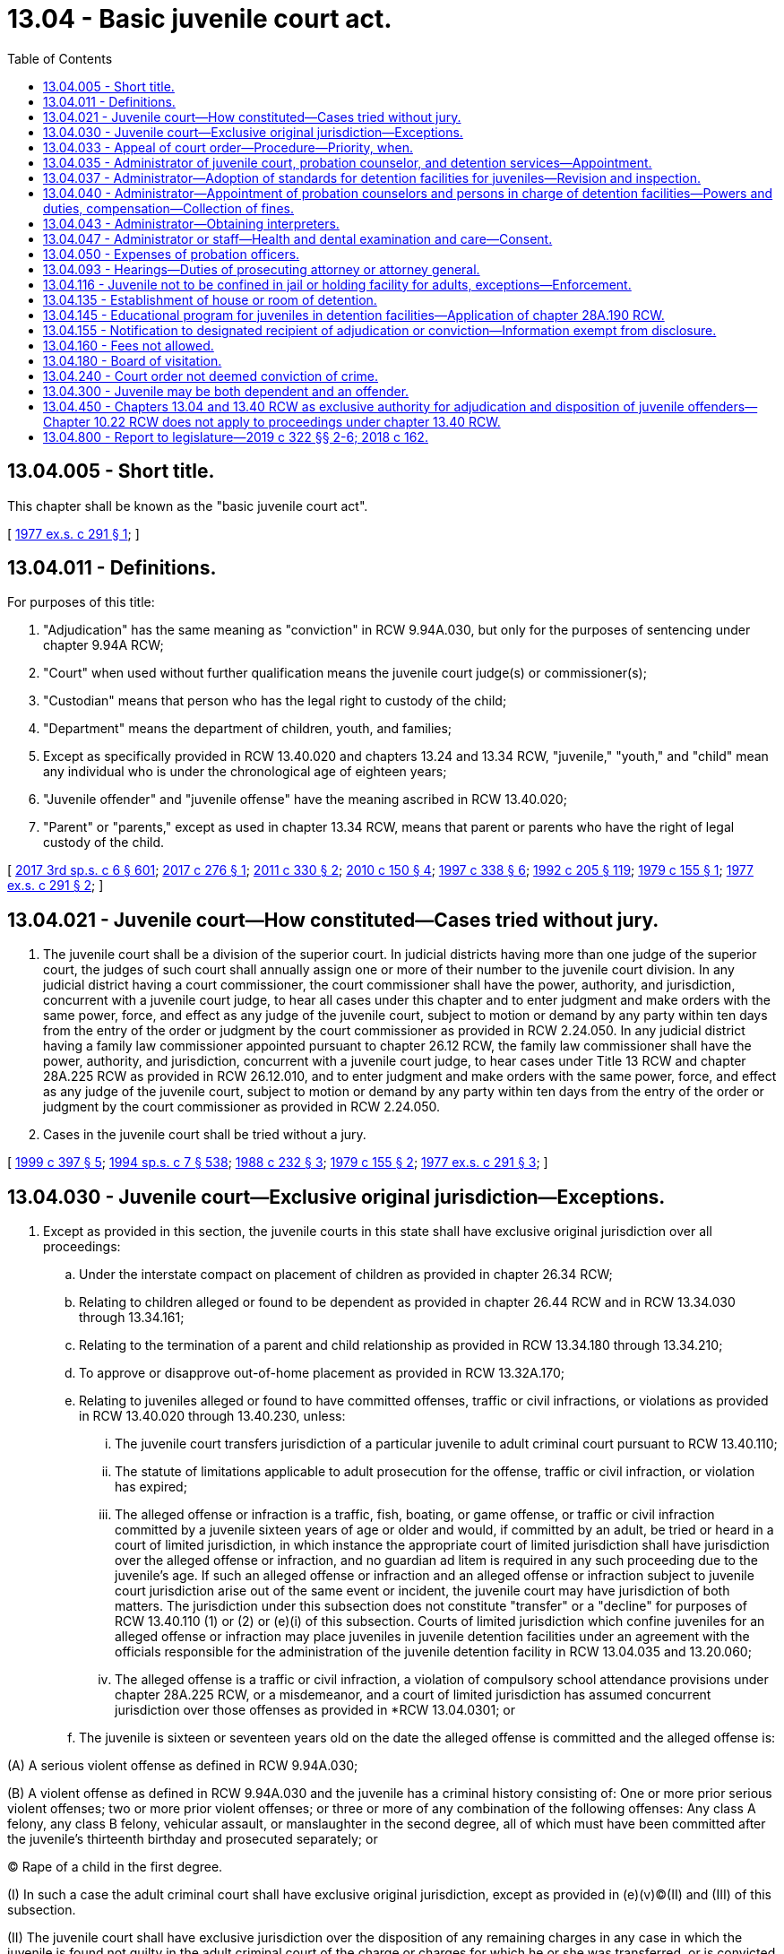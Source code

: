 = 13.04 - Basic juvenile court act.
:toc:

== 13.04.005 - Short title.
This chapter shall be known as the "basic juvenile court act".

[ http://leg.wa.gov/CodeReviser/documents/sessionlaw/1977ex1c291.pdf?cite=1977%20ex.s.%20c%20291%20§%201[1977 ex.s. c 291 § 1]; ]

== 13.04.011 - Definitions.
For purposes of this title:

. "Adjudication" has the same meaning as "conviction" in RCW 9.94A.030, but only for the purposes of sentencing under chapter 9.94A RCW;

. "Court" when used without further qualification means the juvenile court judge(s) or commissioner(s);

. "Custodian" means that person who has the legal right to custody of the child;

. "Department" means the department of children, youth, and families;

. Except as specifically provided in RCW 13.40.020 and chapters 13.24 and 13.34 RCW, "juvenile," "youth," and "child" mean any individual who is under the chronological age of eighteen years;

. "Juvenile offender" and "juvenile offense" have the meaning ascribed in RCW 13.40.020;

. "Parent" or "parents," except as used in chapter 13.34 RCW, means that parent or parents who have the right of legal custody of the child.

[ http://lawfilesext.leg.wa.gov/biennium/2017-18/Pdf/Bills/Session%20Laws/House/1661-S2.SL.pdf?cite=2017%203rd%20sp.s.%20c%206%20§%20601[2017 3rd sp.s. c 6 § 601]; http://lawfilesext.leg.wa.gov/biennium/2017-18/Pdf/Bills/Session%20Laws/House/1815-S.SL.pdf?cite=2017%20c%20276%20§%201[2017 c 276 § 1]; http://lawfilesext.leg.wa.gov/biennium/2011-12/Pdf/Bills/Session%20Laws/House/1128-S2.SL.pdf?cite=2011%20c%20330%20§%202[2011 c 330 § 2]; http://lawfilesext.leg.wa.gov/biennium/2009-10/Pdf/Bills/Session%20Laws/Senate/6561-S2.SL.pdf?cite=2010%20c%20150%20§%204[2010 c 150 § 4]; http://lawfilesext.leg.wa.gov/biennium/1997-98/Pdf/Bills/Session%20Laws/House/3900-S3.SL.pdf?cite=1997%20c%20338%20§%206[1997 c 338 § 6]; http://lawfilesext.leg.wa.gov/biennium/1991-92/Pdf/Bills/Session%20Laws/House/2466-S.SL.pdf?cite=1992%20c%20205%20§%20119[1992 c 205 § 119]; http://leg.wa.gov/CodeReviser/documents/sessionlaw/1979c155.pdf?cite=1979%20c%20155%20§%201[1979 c 155 § 1]; http://leg.wa.gov/CodeReviser/documents/sessionlaw/1977ex1c291.pdf?cite=1977%20ex.s.%20c%20291%20§%202[1977 ex.s. c 291 § 2]; ]

== 13.04.021 - Juvenile court—How constituted—Cases tried without jury.
. The juvenile court shall be a division of the superior court. In judicial districts having more than one judge of the superior court, the judges of such court shall annually assign one or more of their number to the juvenile court division. In any judicial district having a court commissioner, the court commissioner shall have the power, authority, and jurisdiction, concurrent with a juvenile court judge, to hear all cases under this chapter and to enter judgment and make orders with the same power, force, and effect as any judge of the juvenile court, subject to motion or demand by any party within ten days from the entry of the order or judgment by the court commissioner as provided in RCW 2.24.050. In any judicial district having a family law commissioner appointed pursuant to chapter 26.12 RCW, the family law commissioner shall have the power, authority, and jurisdiction, concurrent with a juvenile court judge, to hear cases under Title 13 RCW and chapter 28A.225 RCW as provided in RCW 26.12.010, and to enter judgment and make orders with the same power, force, and effect as any judge of the juvenile court, subject to motion or demand by any party within ten days from the entry of the order or judgment by the court commissioner as provided in RCW 2.24.050.

. Cases in the juvenile court shall be tried without a jury.

[ http://lawfilesext.leg.wa.gov/biennium/1999-00/Pdf/Bills/Session%20Laws/House/1663-S.SL.pdf?cite=1999%20c%20397%20§%205[1999 c 397 § 5]; http://lawfilesext.leg.wa.gov/biennium/1993-94/Pdf/Bills/Session%20Laws/House/2319-S2.SL.pdf?cite=1994%20sp.s.%20c%207%20§%20538[1994 sp.s. c 7 § 538]; http://leg.wa.gov/CodeReviser/documents/sessionlaw/1988c232.pdf?cite=1988%20c%20232%20§%203[1988 c 232 § 3]; http://leg.wa.gov/CodeReviser/documents/sessionlaw/1979c155.pdf?cite=1979%20c%20155%20§%202[1979 c 155 § 2]; http://leg.wa.gov/CodeReviser/documents/sessionlaw/1977ex1c291.pdf?cite=1977%20ex.s.%20c%20291%20§%203[1977 ex.s. c 291 § 3]; ]

== 13.04.030 - Juvenile court—Exclusive original jurisdiction—Exceptions.
. Except as provided in this section, the juvenile courts in this state shall have exclusive original jurisdiction over all proceedings:

.. Under the interstate compact on placement of children as provided in chapter 26.34 RCW;

.. Relating to children alleged or found to be dependent as provided in chapter 26.44 RCW and in RCW 13.34.030 through 13.34.161;

.. Relating to the termination of a parent and child relationship as provided in RCW 13.34.180 through 13.34.210;

.. To approve or disapprove out-of-home placement as provided in RCW 13.32A.170;

.. Relating to juveniles alleged or found to have committed offenses, traffic or civil infractions, or violations as provided in RCW 13.40.020 through 13.40.230, unless:

... The juvenile court transfers jurisdiction of a particular juvenile to adult criminal court pursuant to RCW 13.40.110;

... The statute of limitations applicable to adult prosecution for the offense, traffic or civil infraction, or violation has expired;

... The alleged offense or infraction is a traffic, fish, boating, or game offense, or traffic or civil infraction committed by a juvenile sixteen years of age or older and would, if committed by an adult, be tried or heard in a court of limited jurisdiction, in which instance the appropriate court of limited jurisdiction shall have jurisdiction over the alleged offense or infraction, and no guardian ad litem is required in any such proceeding due to the juvenile's age. If such an alleged offense or infraction and an alleged offense or infraction subject to juvenile court jurisdiction arise out of the same event or incident, the juvenile court may have jurisdiction of both matters. The jurisdiction under this subsection does not constitute "transfer" or a "decline" for purposes of RCW 13.40.110 (1) or (2) or (e)(i) of this subsection. Courts of limited jurisdiction which confine juveniles for an alleged offense or infraction may place juveniles in juvenile detention facilities under an agreement with the officials responsible for the administration of the juvenile detention facility in RCW 13.04.035 and 13.20.060;

... The alleged offense is a traffic or civil infraction, a violation of compulsory school attendance provisions under chapter 28A.225 RCW, or a misdemeanor, and a court of limited jurisdiction has assumed concurrent jurisdiction over those offenses as provided in *RCW 13.04.0301; or

.. The juvenile is sixteen or seventeen years old on the date the alleged offense is committed and the alleged offense is:

(A) A serious violent offense as defined in RCW 9.94A.030;

(B) A violent offense as defined in RCW 9.94A.030 and the juvenile has a criminal history consisting of: One or more prior serious violent offenses; two or more prior violent offenses; or three or more of any combination of the following offenses: Any class A felony, any class B felony, vehicular assault, or manslaughter in the second degree, all of which must have been committed after the juvenile's thirteenth birthday and prosecuted separately; or

(C) Rape of a child in the first degree.

(I) In such a case the adult criminal court shall have exclusive original jurisdiction, except as provided in (e)(v)(C)(II) and (III) of this subsection.

(II) The juvenile court shall have exclusive jurisdiction over the disposition of any remaining charges in any case in which the juvenile is found not guilty in the adult criminal court of the charge or charges for which he or she was transferred, or is convicted in the adult criminal court of an offense that is not also an offense listed in (e)(v) of this subsection. The juvenile court shall maintain residual juvenile court jurisdiction up to age twenty-five if the juvenile has turned eighteen years of age during the adult criminal court proceedings but only for the purpose of returning a case to juvenile court for disposition pursuant to RCW 13.40.300(3)(d).

(III) The prosecutor and respondent may agree to juvenile court jurisdiction and waive application of exclusive adult criminal jurisdiction in (e)(v)(A) through (C) of this subsection and remove the proceeding back to juvenile court with the court's approval.

If the juvenile challenges the state's determination of the juvenile's criminal history under (e)(v) of this subsection, the state may establish the offender's criminal history by a preponderance of the evidence. If the criminal history consists of adjudications entered upon a plea of guilty, the state shall not bear a burden of establishing the knowing and voluntariness of the plea;

.. Under the interstate compact on juveniles as provided in chapter 13.24 RCW;

.. Relating to termination of a diversion agreement under RCW 13.40.080, including a proceeding in which the divertee has attained eighteen years of age;

.. Relating to court validation of a voluntary consent to an out-of-home placement under chapter 13.34 RCW, by the parent or Indian custodian of an Indian child, except if the parent or Indian custodian and child are residents of or domiciled within the boundaries of a federally recognized Indian reservation over which the tribe exercises exclusive jurisdiction; and

.. Relating to petitions to compel disclosure of information filed by the department of social and health services pursuant to RCW 74.13.042.

. The family court shall have concurrent original jurisdiction with the juvenile court over all proceedings under this section if the superior court judges of a county authorize concurrent jurisdiction as provided in RCW 26.12.010.

. The juvenile court shall have concurrent original jurisdiction with the family court over child custody proceedings under **chapter 26.10 RCW and parenting plans or residential schedules under chapter 26.09, 26.26A, or 26.26B RCW as provided for in RCW 13.34.155.

. A juvenile subject to adult superior court jurisdiction under subsection (1)(e)(i) through (v) of this section, who is detained pending trial, may be detained in a detention facility as defined in RCW 13.40.020 pending sentencing or a dismissal.

[ http://lawfilesext.leg.wa.gov/biennium/2019-20/Pdf/Bills/Session%20Laws/House/2682.SL.pdf?cite=2020%20c%2041%20§%204[2020 c 41 § 4]; http://lawfilesext.leg.wa.gov/biennium/2019-20/Pdf/Bills/Session%20Laws/House/1646-S2.SL.pdf?cite=2019%20c%20322%20§%209[2019 c 322 § 9]; http://lawfilesext.leg.wa.gov/biennium/2019-20/Pdf/Bills/Session%20Laws/Senate/5333-S.SL.pdf?cite=2019%20c%2046%20§%205015[2019 c 46 § 5015]; http://lawfilesext.leg.wa.gov/biennium/2017-18/Pdf/Bills/Session%20Laws/Senate/6160-S2.SL.pdf?cite=2018%20c%20162%20§%202[2018 c 162 § 2]; 2018 c 162 § 1; http://lawfilesext.leg.wa.gov/biennium/2017-18/Pdf/Bills/Session%20Laws/House/1661-S2.SL.pdf?cite=2017%203rd%20sp.s.%20c%206%20§%20602[2017 3rd sp.s. c 6 § 602]; prior:  2009 c 526 § 1; http://lawfilesext.leg.wa.gov/biennium/2009-10/Pdf/Bills/Session%20Laws/Senate/5746-S.SL.pdf?cite=2009%20c%20454%20§%201[2009 c 454 § 1]; prior:  2005 c 290 § 1; http://lawfilesext.leg.wa.gov/biennium/2005-06/Pdf/Bills/Session%20Laws/House/2061-S.SL.pdf?cite=2005%20c%20238%20§%201[2005 c 238 § 1]; http://lawfilesext.leg.wa.gov/biennium/1999-00/Pdf/Bills/Session%20Laws/Senate/6389-S.SL.pdf?cite=2000%20c%20135%20§%202[2000 c 135 § 2]; prior:  1997 c 386 § 17; http://lawfilesext.leg.wa.gov/biennium/1997-98/Pdf/Bills/Session%20Laws/House/1922.SL.pdf?cite=1997%20c%20341%20§%203[1997 c 341 § 3]; http://lawfilesext.leg.wa.gov/biennium/1997-98/Pdf/Bills/Session%20Laws/House/3900-S3.SL.pdf?cite=1997%20c%20338%20§%207[1997 c 338 § 7]; prior:  1995 c 312 § 39; http://lawfilesext.leg.wa.gov/biennium/1995-96/Pdf/Bills/Session%20Laws/Senate/5885-S.SL.pdf?cite=1995%20c%20311%20§%2015[1995 c 311 § 15]; http://lawfilesext.leg.wa.gov/biennium/1993-94/Pdf/Bills/Session%20Laws/House/2319-S2.SL.pdf?cite=1994%20sp.s.%20c%207%20§%20519[1994 sp.s. c 7 § 519]; http://leg.wa.gov/CodeReviser/documents/sessionlaw/1988c14.pdf?cite=1988%20c%2014%20§%201[1988 c 14 § 1]; http://leg.wa.gov/CodeReviser/documents/sessionlaw/1987c170.pdf?cite=1987%20c%20170%20§%201[1987 c 170 § 1]; http://leg.wa.gov/CodeReviser/documents/sessionlaw/1985c354.pdf?cite=1985%20c%20354%20§%2029[1985 c 354 § 29]; http://leg.wa.gov/CodeReviser/documents/sessionlaw/1984c272.pdf?cite=1984%20c%20272%20§%201[1984 c 272 § 1]; http://leg.wa.gov/CodeReviser/documents/sessionlaw/1981c299.pdf?cite=1981%20c%20299%20§%201[1981 c 299 § 1]; http://leg.wa.gov/CodeReviser/documents/sessionlaw/1980c128.pdf?cite=1980%20c%20128%20§%206[1980 c 128 § 6]; http://leg.wa.gov/CodeReviser/documents/sessionlaw/1979c155.pdf?cite=1979%20c%20155%20§%203[1979 c 155 § 3]; http://leg.wa.gov/CodeReviser/documents/sessionlaw/1977ex1c291.pdf?cite=1977%20ex.s.%20c%20291%20§%204[1977 ex.s. c 291 § 4]; http://leg.wa.gov/CodeReviser/documents/sessionlaw/1937c65.pdf?cite=1937%20c%2065%20§%201[1937 c 65 § 1]; http://leg.wa.gov/CodeReviser/documents/sessionlaw/1929c176.pdf?cite=1929%20c%20176%20§%201[1929 c 176 § 1]; http://leg.wa.gov/CodeReviser/documents/sessionlaw/1921c135.pdf?cite=1921%20c%20135%20§%201[1921 c 135 § 1]; http://leg.wa.gov/CodeReviser/documents/sessionlaw/1913c160.pdf?cite=1913%20c%20160%20§%202[1913 c 160 § 2]; RRS § 1987-2; ]

== 13.04.033 - Appeal of court order—Procedure—Priority, when.
. Any person aggrieved by a final order of the court may appeal the order as provided by this section. All appeals in matters other than those related to commission of a juvenile offense shall be taken in the same manner as in other civil cases. Except as otherwise provided in this title, all appeals in matters related to the commission of a juvenile offense shall be taken in the same manner as criminal cases and the right to collateral relief shall be the same as in criminal cases. The order of the juvenile court shall stand pending the disposition of the appeal: PROVIDED, That the court or the appellate court may upon application stay the order.

. If the final order from which an appeal is taken grants the custody of the child to, or withholds it from, any of the parties, or if the child is committed as provided under this chapter, the appeal shall be given priority in hearing.

. In the absence of a specific direction from the party seeking review to file the notice, or the court-appointed guardian ad litem, the court may dismiss the review pursuant to RAP 18.9. To the extent that this enactment [1990 c 284] conflicts with the requirements of RAP 5.3(a) or RAP 5.3(b) this enactment [1990 c 284] shall supersede the conflicting rule.

[ http://leg.wa.gov/CodeReviser/documents/sessionlaw/1990c284.pdf?cite=1990%20c%20284%20§%2035[1990 c 284 § 35]; http://leg.wa.gov/CodeReviser/documents/sessionlaw/1979c155.pdf?cite=1979%20c%20155%20§%204[1979 c 155 § 4]; http://leg.wa.gov/CodeReviser/documents/sessionlaw/1977ex1c291.pdf?cite=1977%20ex.s.%20c%20291%20§%205[1977 ex.s. c 291 § 5]; ]

== 13.04.035 - Administrator of juvenile court, probation counselor, and detention services—Appointment.
Juvenile court shall be administered by the superior court, except that by local court rule and agreement with the legislative authority of the county this service may be administered by the legislative authority of the county. Juvenile probation counselor and detention services shall be administered by the superior court, except that (1) by local court rule and agreement with the county legislative authority, these services may be administered by the county legislative authority; (2) for the consortium in existence on July 23, 2017, if a consortium of three or more counties, located east of the Cascade mountains and whose combined population exceeds two hundred thousand, jointly operates a juvenile correctional facility, the county legislative authorities may prescribe for alternative administration of the juvenile correctional facility by ordinance; and (3) in any county with a population of one million or more, probation and detention services shall be administered in accordance with chapter 13.20 RCW. The administrative body shall appoint an administrator of juvenile court, probation counselor, and detention services who shall be responsible for day-to-day administration of such services, and who may also serve in the capacity of a probation counselor. One person may, pursuant to the agreement of more than one administrative body, serve as administrator of more than one juvenile court. If a county participating in a consortium authorized under subsection (2) of this section withdraws from participation, the withdrawing county may rejoin the consortium at a later time so long as a majority of the consortium members agree.

[ http://lawfilesext.leg.wa.gov/biennium/2017-18/Pdf/Bills/Session%20Laws/House/1983.SL.pdf?cite=2017%20c%20278%20§%201[2017 c 278 § 1]; http://lawfilesext.leg.wa.gov/biennium/1995-96/Pdf/Bills/Session%20Laws/House/1339.SL.pdf?cite=1996%20c%20284%20§%201[1996 c 284 § 1]; http://lawfilesext.leg.wa.gov/biennium/1991-92/Pdf/Bills/Session%20Laws/House/1201-S.SL.pdf?cite=1991%20c%20363%20§%2010[1991 c 363 § 10]; http://leg.wa.gov/CodeReviser/documents/sessionlaw/1979c155.pdf?cite=1979%20c%20155%20§%205[1979 c 155 § 5]; http://leg.wa.gov/CodeReviser/documents/sessionlaw/1977ex1c291.pdf?cite=1977%20ex.s.%20c%20291%20§%206[1977 ex.s. c 291 § 6]; ]

== 13.04.037 - Administrator—Adoption of standards for detention facilities for juveniles—Revision and inspection.
The administrator shall after consultation with the state planning agency established under Title II of the federal juvenile justice and delinquency prevention act of 1974 (P.L. No. 93-415; 42 U.S.C. 5611 et seq.) following a public hearing, and after approval of the body responsible for administering the juvenile court, and no later than one hundred eighty days after the effective date of chapter 291, Laws of 1977 ex. sess., adopt standards for the regulation and government of detention facilities for juveniles. Such standards may be revised from time to time, according to the procedure outlined in this section. Each detention facility shall keep a copy of such standards available for inspection at all times. Such standards shall be reviewed and the detention facilities shall be inspected annually by the administrator.

[ http://leg.wa.gov/CodeReviser/documents/sessionlaw/1977ex1c291.pdf?cite=1977%20ex.s.%20c%20291%20§%207[1977 ex.s. c 291 § 7]; ]

== 13.04.040 - Administrator—Appointment of probation counselors and persons in charge of detention facilities—Powers and duties, compensation—Collection of fines.
The administrator shall, in any county or judicial district in the state, appoint or designate one or more persons of good character to serve as probation counselors during the pleasure of the administrator. The probation counselor shall:

. Receive and examine referrals to the juvenile court for the purpose of considering the filing of a petition or information pursuant to chapter 13.32A or 13.34 RCW or RCW 13.40.070;

. Make recommendations to the court regarding the need for continued detention or shelter care of a child unless otherwise provided in this title;

. Arrange and supervise diversion agreements as provided in RCW 13.40.080, and ensure that the requirements of such agreements are met except as otherwise provided in this title;

. Prepare predisposition studies as required in RCW 13.40.130, and be present at the disposition hearing to respond to questions regarding the predisposition study: PROVIDED, That such duties shall be performed by the department for cases relating to dependency or to the termination of a parent and child relationship which is filed by the department unless otherwise ordered by the court; and

. Supervise court orders of disposition to ensure that all requirements of the order are met.

All probation counselors shall possess all the powers conferred upon sheriffs and police officers to serve process and make arrests of juveniles under their supervision for the violation of any state law or county or city ordinance.

The administrator may, in any county or judicial district in the state, appoint one or more persons who shall have charge of detention rooms or houses of detention.

The probation counselors and persons appointed to have charge of detention facilities shall each receive compensation which shall be fixed by the legislative authority of the county, or in cases of joint counties, judicial districts of more than one county, or joint judicial districts such sums as shall be agreed upon by the legislative authorities of the counties affected, and such persons shall be paid as other county officers are paid.

The administrator is hereby authorized, and to the extent possible is encouraged to, contract with private agencies existing within the community for the provision of services to youthful offenders and youth who have entered into diversion agreements pursuant to RCW 13.40.080.

The administrator shall establish procedures for the collection of fines assessed under *RCW 13.40.080 (2)(d) and (14) and for the payment of the fines into the county general fund.

[ http://lawfilesext.leg.wa.gov/biennium/2003-04/Pdf/Bills/Session%20Laws/Senate/6472-S.SL.pdf?cite=2004%20c%20120%20§%2010[2004 c 120 § 10]; http://lawfilesext.leg.wa.gov/biennium/1995-96/Pdf/Bills/Session%20Laws/Senate/5439-S2.SL.pdf?cite=1995%20c%20312%20§%2040[1995 c 312 § 40]; http://leg.wa.gov/CodeReviser/documents/sessionlaw/1983c191.pdf?cite=1983%20c%20191%20§%2014[1983 c 191 § 14]; http://leg.wa.gov/CodeReviser/documents/sessionlaw/1979c155.pdf?cite=1979%20c%20155%20§%206[1979 c 155 § 6]; http://leg.wa.gov/CodeReviser/documents/sessionlaw/1977ex1c291.pdf?cite=1977%20ex.s.%20c%20291%20§%208[1977 ex.s. c 291 § 8]; http://leg.wa.gov/CodeReviser/documents/sessionlaw/1959c331.pdf?cite=1959%20c%20331%20§%209[1959 c 331 § 9]; http://leg.wa.gov/CodeReviser/documents/sessionlaw/1951c270.pdf?cite=1951%20c%20270%20§%201[1951 c 270 § 1]; http://leg.wa.gov/CodeReviser/documents/sessionlaw/1921c43.pdf?cite=1921%20c%2043%20§%201[1921 c 43 § 1]; http://leg.wa.gov/CodeReviser/documents/sessionlaw/1913c160.pdf?cite=1913%20c%20160%20§%203[1913 c 160 § 3]; RRS § 1987-3; ]

== 13.04.043 - Administrator—Obtaining interpreters.
The administrator of juvenile court shall obtain interpreters as needed consistent with the intent and practice of chapter 2.43 RCW, to enable non-English-speaking youth and their families to participate in detention, probation, or court proceedings and programs.

[ http://lawfilesext.leg.wa.gov/biennium/1993-94/Pdf/Bills/Session%20Laws/House/1966-S.SL.pdf?cite=1993%20c%20415%20§%206[1993 c 415 § 6]; ]

== 13.04.047 - Administrator or staff—Health and dental examination and care—Consent.
. The administrator of the juvenile court or authorized staff may consent as provided in this section to the provision of health and dental examinations and care, and necessary treatment for medical and dental conditions requiring prompt attention, for juveniles lawfully detained at or sentenced to a detention facility. The treatment may include treatment provided at medical or dental facilities outside the juvenile detention facility and treatment provided within the juvenile detention facility for the period of time the youth is in the custody of the facility. Juveniles shall not be transported for treatment outside the facility if treatment services are available within the facility.

. The examination, care, and treatment may be provided without parental consent when prompt attention is required if the administrator of the juvenile court or authorized staff have been unable to secure permission for treatment from the parent or parents, guardian, or other person having custody of the child after reasonable attempts to do so before the provision of the medical and dental services.

. Treatment shall not be authorized for juveniles whose parent or parents, guardian, or other person having custody of the child informs the administrator of the juvenile court of objections to the treatment before the treatment is provided except where *RCW 69.54.060 applies.

[ http://leg.wa.gov/CodeReviser/documents/sessionlaw/1983c267.pdf?cite=1983%20c%20267%20§%202[1983 c 267 § 2]; ]

== 13.04.050 - Expenses of probation officers.
The probation officers, and assistant probation officers, and deputy probation officers in all counties of the state shall be allowed such necessary incidental expenses as may be authorized by the judge of the juvenile court, and the same shall be a charge upon the county in which the court appointing them has jurisdiction, and the expenses shall be paid out of the county treasury upon a written order of the judge of the juvenile court of said county directing the county auditor to draw his or her warrant upon the county treasurer for the specified amount of such expenses.

[ http://lawfilesext.leg.wa.gov/biennium/2009-10/Pdf/Bills/Session%20Laws/Senate/6239-S.SL.pdf?cite=2010%20c%208%20§%204001[2010 c 8 § 4001]; http://leg.wa.gov/CodeReviser/documents/sessionlaw/1913c160.pdf?cite=1913%20c%20160%20§%204[1913 c 160 § 4]; RRS § 1987-4; ]

== 13.04.093 - Hearings—Duties of prosecuting attorney or attorney general.
It shall be the duty of the prosecuting attorney to act in proceedings relating to the commission of a juvenile offense as provided in RCW 13.40.070 and 13.40.090 and in proceedings as provided in chapter 71.34 RCW. It shall be the duty of the prosecuting attorney to handle delinquency cases under chapter 13.24 RCW and it shall be the duty of the attorney general to handle dependency cases under chapter 13.24 RCW. It shall be the duty of the attorney general in contested cases brought by the department to present the evidence supporting any petition alleging dependency or seeking the termination of a parent and child relationship or any contested case filed under RCW 26.33.100 or approving or disapproving out-of-home placement: PROVIDED, That in each county with a population of less than two hundred ten thousand, the attorney general may contract with the prosecuting attorney of the county to perform the duties of the attorney general under this section.

[ http://lawfilesext.leg.wa.gov/biennium/1995-96/Pdf/Bills/Session%20Laws/Senate/5439-S2.SL.pdf?cite=1995%20c%20312%20§%2041[1995 c 312 § 41]; http://lawfilesext.leg.wa.gov/biennium/1991-92/Pdf/Bills/Session%20Laws/House/1201-S.SL.pdf?cite=1991%20c%20363%20§%2011[1991 c 363 § 11]; http://leg.wa.gov/CodeReviser/documents/sessionlaw/1985c354.pdf?cite=1985%20c%20354%20§%2030[1985 c 354 § 30]; http://leg.wa.gov/CodeReviser/documents/sessionlaw/1985c7.pdf?cite=1985%20c%207%20§%204[1985 c 7 § 4]; http://leg.wa.gov/CodeReviser/documents/sessionlaw/1979ex1c165.pdf?cite=1979%20ex.s.%20c%20165%20§%206[1979 ex.s. c 165 § 6]; http://leg.wa.gov/CodeReviser/documents/sessionlaw/1977ex1c291.pdf?cite=1977%20ex.s.%20c%20291%20§%209[1977 ex.s. c 291 § 9]; ]

== 13.04.116 - Juvenile not to be confined in jail or holding facility for adults, exceptions—Enforcement.
. A juvenile shall not be confined in a jail or holding facility for adults, except:

.. For a period not exceeding twenty-four hours excluding weekends and holidays and only for the purpose of an initial court appearance in a county where no juvenile detention facility is available, a juvenile may be held in an adult facility provided that the confinement is separate from the sight and sound of adult inmates;

.. For not more than six hours and pursuant to a lawful detention in the course of an investigation, a juvenile may be held in an adult facility provided that the confinement is separate from the sight and sound of adult inmates; or

.. For a juvenile who is subject to exclusive adult criminal court jurisdiction under RCW 13.04.030 or who has been transferred to adult criminal court under RCW 13.40.110, the juvenile may not be held in a jail or holding facility for a period exceeding twenty-four hours excluding weekends and holidays, unless a court finds, after a hearing and in writing, that it is in the interest of justice.

... If a court determines that it is in the interest of justice to permit a juvenile who is subject to exclusive adult criminal court jurisdiction under RCW 13.04.030 or who has been transferred to adult criminal court under RCW 13.40.110 to be held in a jail or holding facility, the juvenile may not have sight or sound contact with adult inmates, unless the court also finds, after a hearing and in writing, that it is in the interest of justice to permit sight or sound contact with adult inmates. In making the determination regarding sight or sound contact with adult inmates under this subsection, the court shall consider:

(A) The age of the juvenile;

(B) The physical and mental maturity of the juvenile;

(C) The present mental state of the juvenile, including whether the juvenile presents an imminent risk of harm to himself or herself;

(D) The nature and circumstances of the alleged offense;

(E) The juvenile's history of prior delinquent acts;

(F) The relative ability of the available adult and juvenile detention facilities to meet the specific needs of the juvenile, protect the safety of the public, and protect other detained juveniles; and

(G) Any other relevant factors.

... If a court determines that it is in the interest of justice to permit a juvenile who is subject to exclusive adult criminal court jurisdiction under RCW 13.04.030 or who has been transferred to adult criminal court under RCW 13.40.110 to be held in a jail or holding facility or have sight or sound contact with adult inmates under this section:

(A) The court shall hold a hearing at least once every thirty days to review whether it is still in the interest of justice to permit the juvenile to be held in a jail or holding facility, as defined under RCW 70.48.020, or have sight or sound contact with adult inmates; and

(B) The juvenile shall not be held in any jail or holding facility or permitted to have sight or sound contact with adult inmates, for more than one hundred eighty days, unless:

(I) The court, in writing, determines that there is good cause to allow an extension beyond one hundred eighty days; or

(II) The juvenile expressly waives this limitation.

... A juvenile who is subject to exclusive adult criminal court jurisdiction under RCW 13.04.030 or who has been transferred to adult criminal court under RCW 13.40.110 has the right to be represented by counsel, and if indigent, to have counsel appointed for him or her by the court at any hearing held to determine whether to place the juvenile in a jail or holding facility or to continue the juvenile's placement in such a facility.

. The department shall monitor and enforce compliance with this section. The department may use information regarding juveniles confined in a jail gathered under the authority granted by this subsection in the report required in RCW 13.22.060(1) with respect to juveniles in the custody of a jail or holding facility.

A detention facility and a governing unit for a jail or holding facility must provide assistance to the department in gathering information regarding juveniles confined in a jail or holding facility. This information must include:

.. The age, race, and gender of each juvenile;

.. The circumstances requiring the juvenile to be placed in the jail or holding facility; and

.. The length of time the juvenile was held in the jail or holding facility.

. This section shall not be construed to expand or limit the authority to lawfully detain juveniles.

. For purposes of this section, the following definitions apply:

.. "Detention facility" has the same meaning as provided under RCW 13.40.020.

.. "Governing unit" has the same meaning as provided under RCW 70.48.020.

.. "Holding facility" has the same meaning as provided under RCW 70.48.020.

.. "Jail" has the same meaning as provided under RCW 70.48.020.

[ http://lawfilesext.leg.wa.gov/biennium/2019-20/Pdf/Bills/Session%20Laws/House/2277-S2.SL.pdf?cite=2020%20c%20333%20§%208[2020 c 333 § 8]; http://lawfilesext.leg.wa.gov/biennium/2017-18/Pdf/Bills/Session%20Laws/House/1661-S2.SL.pdf?cite=2017%203rd%20sp.s.%20c%206%20§%20603[2017 3rd sp.s. c 6 § 603]; http://leg.wa.gov/CodeReviser/documents/sessionlaw/1987c462.pdf?cite=1987%20c%20462%20§%201[1987 c 462 § 1]; http://leg.wa.gov/CodeReviser/documents/sessionlaw/1985c50.pdf?cite=1985%20c%2050%20§%201[1985 c 50 § 1]; ]

== 13.04.135 - Establishment of house or room of detention.
Counties containing more than fifty thousand inhabitants shall, and counties containing a lesser number of inhabitants may, provide and maintain at public expense, a detention room or house of detention, separated or removed from any jail, or police station, to be in charge of a matron, or other person of good character, wherein all children within the provisions of this chapter shall, when necessary, be sheltered.

[ http://leg.wa.gov/CodeReviser/documents/sessionlaw/1983c98.pdf?cite=1983%20c%2098%20§%202[1983 c 98 § 2]; http://leg.wa.gov/CodeReviser/documents/sessionlaw/1945c121.pdf?cite=1945%20c%20121%20§%201[1945 c 121 § 1]; http://leg.wa.gov/CodeReviser/documents/sessionlaw/1913c160.pdf?cite=1913%20c%20160%20§%2013[1913 c 160 § 13]; Rem. Supp. 1945 1987-13; ]

== 13.04.145 - Educational program for juveniles in detention facilities—Application of chapter  28A.190 RCW.
A program of education shall be provided for by the several counties and school districts of the state for common school-age persons confined in each of the detention facilities staffed and maintained by the several counties of the state under this chapter and chapters 13.16 and 13.20 RCW. The division of duties, authority, and liabilities of the several counties and school districts of the state respecting the educational programs is the same in all respects as set forth in chapter 28A.190 RCW respecting programs of education for state residential school residents. For the purposes of this section, the terms "department of children, youth, and families," "residential school" or "schools," and "superintendent or chief administrator of a residential school" as used in chapter 28A.190 RCW shall be respectively construed to mean "the several counties of the state," "detention facilities," and "the administrator of juvenile court detention services." Nothing in this section shall prohibit a school district from utilizing the services of an educational service district subject to RCW 28A.310.180.

[ http://lawfilesext.leg.wa.gov/biennium/2017-18/Pdf/Bills/Session%20Laws/House/1661-S2.SL.pdf?cite=2017%203rd%20sp.s.%20c%206%20§%20604[2017 3rd sp.s. c 6 § 604]; http://lawfilesext.leg.wa.gov/biennium/2013-14/Pdf/Bills/Session%20Laws/House/2276.SL.pdf?cite=2014%20c%20157%20§%205[2014 c 157 § 5]; http://leg.wa.gov/CodeReviser/documents/sessionlaw/1990c33.pdf?cite=1990%20c%2033%20§%20551[1990 c 33 § 551]; http://leg.wa.gov/CodeReviser/documents/sessionlaw/1983c98.pdf?cite=1983%20c%2098%20§%201[1983 c 98 § 1]; ]

== 13.04.155 - Notification to designated recipient of adjudication or conviction—Information exempt from disclosure.
. The provisions of this section apply only to persons who:

.. Were adjudicated in juvenile court or convicted in adult criminal court of:

... A violent offense as defined in RCW 9.94A.030;

... A sex offense as defined in RCW 9.94A.030;

... Any crime under chapter 9.41 RCW; or

... Unlawful possession or delivery, or both, of a controlled substance in violation of chapter 69.50 RCW;

.. Are twenty-one years of age or younger; and

.. Have not received a high school diploma or its equivalent.

. [Empty]
.. The court must provide written notification of the juvenile court adjudication or adult criminal court conviction of a person described in subsection (1) of this section to the designated recipient of the school where the person:

... Was enrolled prior to adjudication or conviction; or

... Has expressed an intention to enroll following adjudication or conviction.

.. No notification is required if the person described in subsection (1) of this section is between eighteen and twenty-one years of age and:

... The person's prior or intended enrollment information cannot be obtained; or

... The person asserts no intention of enrolling in an educational program.

. Any information received by a designated recipient under this section is exempt from disclosure under chapter 42.56 RCW and may not be further disseminated except as provided in RCW 28A.225.330, other statutes or case law, and the family and educational and privacy rights act of 1994, 20 U.S.C. Sec. 1232g et seq.

. For the purposes of this section, "designated recipient" means: (a) The superintendent of the school district, or his or her designee, of a common school as defined in RCW 28A.150.020 or a school that is the subject of a state-tribal education compact under chapter 28A.715 RCW; (b) the administrator of a charter public school governed by chapter 28A.710 RCW; or (c) the administrator of a private school approved under chapter 28A.195 RCW.

[ http://lawfilesext.leg.wa.gov/biennium/2019-20/Pdf/Bills/Session%20Laws/House/1191-S2.SL.pdf?cite=2020%20c%20167%20§%206[2020 c 167 § 6]; http://lawfilesext.leg.wa.gov/biennium/1999-00/Pdf/Bills/Session%20Laws/Senate/6206.SL.pdf?cite=2000%20c%2027%20§%201[2000 c 27 § 1]; http://lawfilesext.leg.wa.gov/biennium/1997-98/Pdf/Bills/Session%20Laws/House/1841-S2.SL.pdf?cite=1997%20c%20266%20§%207[1997 c 266 § 7]; ]

== 13.04.160 - Fees not allowed.
No fees shall be charged or collected by any officer or other person for filing petition, serving summons, or other process under this chapter.

[ http://leg.wa.gov/CodeReviser/documents/sessionlaw/1913c160.pdf?cite=1913%20c%20160%20§%2016[1913 c 160 § 16]; RRS § 1987-16; ]

== 13.04.180 - Board of visitation.
In each county, the judge presiding over the juvenile court sessions, as defined in this chapter, may appoint a board of four reputable citizens, who shall serve without compensation, to constitute a board of visitation, whose duty it shall be to visit as often as twice a year all institutions, societies and associations within the county receiving children under this chapter, as well as all homes for children or other places where individuals are holding themselves out as caretakers of children, also to visit other institutions, societies and associations within the state receiving and caring for children, whenever requested to do so by the judge of the juvenile court: PROVIDED, The actual expenses of such board may be paid by the county commissioners when members thereof are requested to visit institutions outside of the county seat, and no member of the board shall be required to visit any institutions outside the county unless his or her actual traveling expenses shall be paid as aforesaid. Such visits shall be made by not less than two members of the board, who shall go together or make a joint report. The board of visitors shall report to the court from time to time the condition of children received by or in charge of such institutions, societies, associations, or individuals. It shall be the duty of every institution, society, or association, or individual receiving and caring for children to permit any member or members of the board of visitation to visit and inspect such institution, society, association or home where such child is kept, in all its departments, so that a full report may be made to the court.

[ http://lawfilesext.leg.wa.gov/biennium/2009-10/Pdf/Bills/Session%20Laws/Senate/6239-S.SL.pdf?cite=2010%20c%208%20§%204002[2010 c 8 § 4002]; http://leg.wa.gov/CodeReviser/documents/sessionlaw/1913c160.pdf?cite=1913%20c%20160%20§%2018[1913 c 160 § 18]; RRS § 1987-18; ]

== 13.04.240 - Court order not deemed conviction of crime.
An order of court adjudging a child a juvenile offender or dependent under the provisions of this chapter shall in no case be deemed a conviction of crime.

[ http://lawfilesext.leg.wa.gov/biennium/2009-10/Pdf/Bills/Session%20Laws/Senate/6561-S2.SL.pdf?cite=2010%20c%20150%20§%201[2010 c 150 § 1]; http://leg.wa.gov/CodeReviser/documents/sessionlaw/1961c302.pdf?cite=1961%20c%20302%20§%2016[1961 c 302 § 16]; 1913 c 160 § 10, part; RCW  13.04.090, part; ]

== 13.04.300 - Juvenile may be both dependent and an offender.
Nothing in chapter 13.04, 13.06, 13.32A, 13.34, or 13.40 RCW may be construed to prevent a juvenile from being found both dependent and an offender if there exists a factual basis for such a finding.

[ http://leg.wa.gov/CodeReviser/documents/sessionlaw/1983c3.pdf?cite=1983%20c%203%20§%2015[1983 c 3 § 15]; http://leg.wa.gov/CodeReviser/documents/sessionlaw/1979c155.pdf?cite=1979%20c%20155%20§%2014[1979 c 155 § 14]; ]

== 13.04.450 - Chapters  13.04 and  13.40 RCW as exclusive authority for adjudication and disposition of juvenile offenders—Chapter  10.22 RCW does not apply to proceedings under chapter  13.40 RCW.
The provisions of chapters 13.04 and 13.40 RCW, as now or hereafter amended, shall be the exclusive authority for the adjudication and disposition of juvenile offenders except where otherwise expressly provided. Chapter 10.22 RCW does not apply to juvenile offender proceedings, including diversion, under chapter 13.40 RCW.

[ http://leg.wa.gov/CodeReviser/documents/sessionlaw/1985c257.pdf?cite=1985%20c%20257%20§%205[1985 c 257 § 5]; http://leg.wa.gov/CodeReviser/documents/sessionlaw/1981c299.pdf?cite=1981%20c%20299%20§%2020[1981 c 299 § 20]; ]

== 13.04.800 - Report to legislature—2019 c 322 §§ 2-6; 2018 c 162.
. The Washington state institute for public policy must:

.. Assess the impact of chapter 162, Laws of 2018, and sections 2 through 6, chapter 322, Laws of 2019 on community safety, racial disproportionality, recidivism, state expenditures, and youth rehabilitation, to the extent possible; and

.. Conduct a cost-benefit analysis, including health impacts and recidivism effects, of extending RCW 72.01.410 to include all offenses committed under the age of twenty-one.

. The institute shall submit, in compliance with RCW 43.01.036, a preliminary report on the requirements listed in subsection (1) of this section to the governor and the appropriate committees of the legislature by December 1, 2023, and a final report to the governor and the appropriate committees of the legislature by December 1, 2031.

[ http://lawfilesext.leg.wa.gov/biennium/2019-20/Pdf/Bills/Session%20Laws/House/1646-S2.SL.pdf?cite=2019%20c%20322%20§%205[2019 c 322 § 5]; http://lawfilesext.leg.wa.gov/biennium/2017-18/Pdf/Bills/Session%20Laws/Senate/6160-S2.SL.pdf?cite=2018%20c%20162%20§%209[2018 c 162 § 9]; ]

